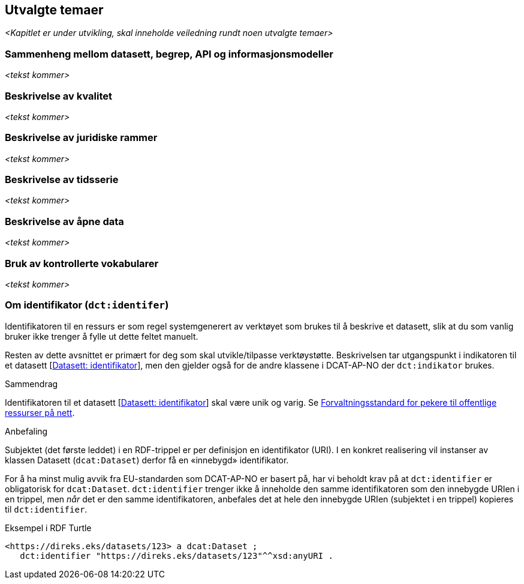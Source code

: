 == Utvalgte temaer [[utvalgte-temaer]]

[red yellow-background]#_<Kapitlet er under utvikling, skal inneholde veiledning rundt noen utvalgte temaer>_#

=== Sammenheng mellom datasett, begrep, API og informasjonsmodeller [[sammenheng]]

[red yellow-background]#_<tekst kommer>_#

=== Beskrivelse av kvalitet [[beskrivelse-av-kvalitet]]

[red yellow-background]#_<tekst kommer>_#

=== Beskrivelse av juridiske rammer [[beskrivelse-av-juss]]

[red yellow-background]#_<tekst kommer>_#

=== Beskrivelse av tidsserie [[beskrivelse-av-tidsserie]]

[red yellow-background]#_<tekst kommer>_#

=== Beskrivelse av åpne data [[beskrivelse-av-åpneData]]

[red yellow-background]#_<tekst kommer>_#

=== Bruk av kontrollerte vokabularer [[bruk-av-kontrollerte-vokabularer]]

[red yellow-background]#_<tekst kommer>_#

=== Om identifikator (`dct:identifer`) [[om-identifikator]]

Identifikatoren til en ressurs er som regel systemgenerert av verktøyet som brukes til å beskrive et datasett, slik at du som vanlig bruker ikke trenger å fylle ut dette feltet manuelt.

Resten av dette avsnittet er primært for deg som skal utvikle/tilpasse verktøystøtte. Beskrivelsen tar utgangspunkt i indikatoren til et datasett [https://data.norge.no/specification/dcat-ap-no/#Datasett-identifikator[Datasett: identifikator]], men den gjelder også for de andre klassene i DCAT-AP-NO der `dct:indikator` brukes.

.Sammendrag
Identifikatoren til et datasett [https://data.norge.no/specification/dcat-ap-no/#Datasett-identifikator[Datasett: identifikator]] skal være unik og varig. Se https://www.digdir.no/digitale-felleslosninger/peikarar-til-offentlege-ressursar-pa-nett/1492[Forvaltningsstandard for pekere til offentlige ressurser på nett].

.Anbefaling

Subjektet (det første leddet) i en RDF-trippel er per definisjon en identifikator (URI). I en konkret realisering vil instanser av klassen Datasett (`dcat:Dataset`) derfor få en «innebygd» identifikator.

For å ha minst mulig avvik fra EU-standarden som DCAT-AP-NO er basert på, har vi beholdt krav på at `dct:identifier` er obligatorisk for `dcat:Dataset`. `dct:identifier` trenger ikke å inneholde den samme identifikatoren som den innebygde URIen i en trippel, men _når_ det er den samme identifikatoren, anbefales det at hele den innebygde URIen (subjektet i en trippel) kopieres til `dct:identifier`.

.Eksempel i RDF Turtle
------
<https://direks.eks/datasets/123> a dcat:Dataset ;
   dct:identifier "https://direks.eks/datasets/123"^^xsd:anyURI .
------

